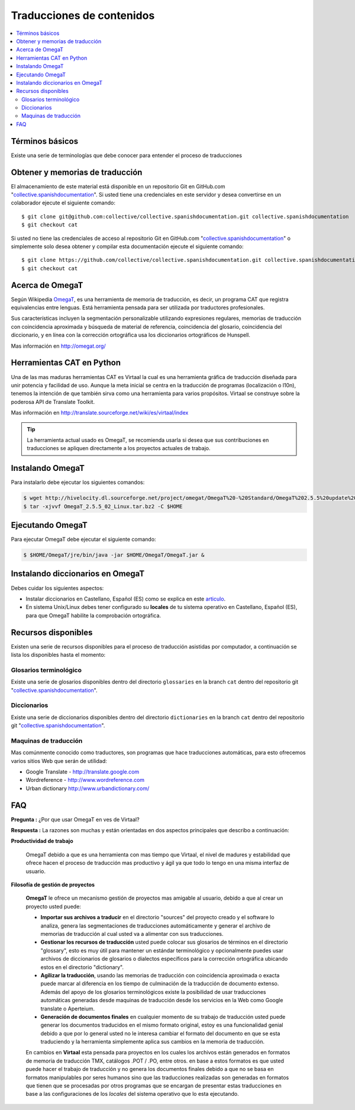 .. -*- coding: utf-8 -*-

==========================
Traducciones de contenidos
==========================

.. contents :: :local:

Términos básicos
================

Existe una serie de terminologías que debe conocer para entender el proceso de traducciones

.. glossary::

  Herramientas CAT
    Según el termino `Herramientas CAT en Wikipedia <http://es.wikipedia.org/wiki/CAT>`_, es el término 
    con el que se designa la traducción realizada con ayuda de programas informáticos específicos; por 
    ejemplo, los que crean y organizan memorias de traducción y los editores de recursos interactivos de 
    software de tipo textual, también llamados herramienta de localización.

  Memorias de traducción    
    Según el termino `Memorias de traducción en Wikipedia <http://es.wikipedia.org/wiki/Memoria_de_traducción>`_, 
    Las memorias de traducción son almacenes compuestos de textos originales en una lengua alineados con 
    su traducción en otra(s). Esta definición de memorias de traducción coincide literalmente con una de las
    definiciones más aceptadas de corpus lingüístico de tipo paralelo (Baker, 1995). Por esto se puede 
    decir que las memorias de traducción son corpus paralelos.

  Estándar TMX
    Según el `Estándar TMX en Wikipedia <http://es.wikipedia.org/wiki/TMX>`_, Acrónimo en inglés de Translation 
    Memory eXchange. Este estándar de XML es un DTD que sirve para el intercambio de memorias de traducción. 
    Creado por el comité OSCAR (Open Standards for Container/Content Allowing Re-use). Mediante la aplicación del
    formato TMX es más viable la colaboración en proyectos de traducción de personas o empresas que usan Sistemas 
    de traducción asistida diferentes seleccionadas en función de sus necesidades y preferencias. 

    El formato TMX también hace más fácil la migración de un sistema de traducción asistida a otro, lo que 
    favorece la competitividad entre las tecnologías ofertadas y el desarrollo constante de las mismas para 
    marcar diferencias con respecto a sus competidores. Como otros estándares abiertos, este formato se desarrolla 
    con vistas a reducir los problemas de compatibilidad, impulsar la reutilización de los recursos lingüísticos,
    simplificar el intercambio de datos y estimular, de esta manera, la innovación tecnológica (Gómez, 2001).

  Terminología
    Según el termino `Terminología en Wikipedia <http://es.wikipedia.org/wiki/Terminología>`_, La terminología 
    es un campo de estudio interdisciplinario que se nutre de un conjunto específico de conocimientos 
    conceptualizado en otras disciplinas (lingüística, ciencia del conocimiento, ciencias de la información y 
    ciencias de la comunicación). La palabra terminología se utiliza también para hacer referencia tanto a la 
    tarea de recolectar, describir y presentar términos de manera sistemática (la también llamada terminografía) 
    como al vocabulario del campo de una especialidad en particular.

  Gestor de terminología
    Según el termino `Gestor de terminología en Wikipedia <http://es.wikipedia.org/wiki/Gestores_de_terminología>`_, 
    Un gestor de terminología, también llamado gestor de bases terminológicas, es un programa de software compuesto 
    de una base de datos extensible que permite la gestión —creación, extracción y modificación de los datos por 
    parte de los usuarios.

  Extractores de terminología
    Según el termino `Extractores de terminología en Wikipedia <http://es.wikipedia.org/wiki/Extractores_de_terminología>`_, 
    son herramientas que permiten la identificación y extracción de candidatos a términos de los textos explorados. 
    Estas herramientas están abocadas a generar material para las bases terminológicas y que requieren del análisis y 
    evaluación del usuario para la inclusión definitiva en la base de datos.

  Glosarios
    Según el termino `Glosario en Wikipedia <http://es.wikipedia.org/wiki/Glosario>`_, Glosario (del latín 
    glossarĭum) es un anexo que se agrega al final de libros o enciclopedias, en donde se definen y comentan 
    ciertos términos utilizados en dicho texto, con el fin de ayudar al lector a comprender mejor los significados 
    de algunas palabras.

  Diccionario de tipo Especializados
    Según el termino `Diccionario en Wikipedia <http://es.wikipedia.org/wiki/Diccionario>`_, Se trata de 
    diccionarios que están dedicados a palabras o términos que pertenecen a un campo o técnica determinados como, 
    por ejemplo, la informática, la jardinería, la ingeniería, la computación, la genética, la heráldica, 
    el lenguaje SMS, pesos y medidas o abreviaturas, etc. Proporcionan breve información sobre el significado 
    de tales palabras o términos. Pueden ser también diccionarios de idiomas en los que se indica la traducción 
    a otra lengua o a otras lenguas de las palabras o términos que incluyen.
    

Obtener y memorias de traducción
================================

El almacenamiento de este material está disponible en un repositorio Git 
en GitHub.com "`collective.spanishdocumentation`_". Si usted tiene una 
credenciales en este servidor y desea convertirse en un colaborador ejecute 
el siguiente comando: ::

  $ git clone git@github.com:collective/collective.spanishdocumentation.git collective.spanishdocumentation
  $ git checkout cat

Si usted no tiene las credenciales de acceso al repositorio Git en GitHub.com "`collective.spanishdocumentation`_" o simplemente solo desea obtener y compilar 
esta documentación ejecute el siguiente comando: ::

  $ git clone https://github.com/collective/collective.spanishdocumentation.git collective.spanishdocumentation
  $ git checkout cat


Acerca de OmegaT
================

Según Wikipedia `OmegaT <http://es.wikipedia.org/wiki/OmegaT>`_, es una herramienta de memoria de traducción, 
es decir, un programa CAT que registra equivalencias entre lenguas. Está herramienta pensada para ser utilizada 
por traductores profesionales. 

Sus características incluyen la segmentación personalizable utilizando expresiones regulares, memorias de traducción con 
coincidencia aproximada y búsqueda de material de referencia, coincidencia del glosario, coincidencia del diccionario, y 
en línea con la corrección ortográfica usa los diccionarios ortográficos de Hunspell.

Mas información en http://omegat.org/


Herramientas CAT en Python
==========================

Una de las mas maduras herramientas CAT es Virtaal la cual es una herramienta gráfica de traducción diseñada para unir 
potencia y facilidad de uso. Aunque la meta inicial se centra en la traducción de programas (localización o l10n), tenemos 
la intención de que también sirva como una herramienta para varios propósitos. Virtaal se construye sobre la poderosa API 
de Translate Toolkit.

Mas información en http://translate.sourceforge.net/wiki/es/virtaal/index

.. tip::
    La herramienta actual usado es OmegaT, se recomienda usarla si desea que sus contribuciones en traducciones se 
    apliquen directamente a los proyectos actuales de trabajo.

Instalando OmegaT
=================

Para instalarlo debe ejecutar los siguientes comandos:

.. code-block:: sh

  $ wget http://hivelocity.dl.sourceforge.net/project/omegat/OmegaT%20-%20Standard/OmegaT%202.5.5%20update%202/OmegaT_2.5.5_02_Linux.tar.bz2
  $ tar -xjvvf OmegaT_2.5.5_02_Linux.tar.bz2 -C $HOME


Ejecutando OmegaT
=================

Para ejecutar OmegaT debe ejecutar el siguiente comando:

.. code-block:: sh

  $ $HOME/OmegaT/jre/bin/java -jar $HOME/OmegaT/OmegaT.jar &


Instalando diccionarios en OmegaT
=================================

Debes cuidar los siguientes aspectos:

- Instalar diccionarios en Castellano, Español (ES) como se explica en este `articulo <http://traduccionymundolibre.com/2010/03/18/utilizar-diccionarios-y-glosarios-en-omegat/>`_.
- En sistema Unix/Linux debes tener configurado su **locales** de tu sistema operativo en Castellano, Español (ES), para que OmegaT habilite la comprobación ortográfica.


Recursos disponibles
====================

Existen una serie de recursos disponibles para el proceso de traducción asistidas por computador, a continuación se lista los disponibles hasta el momento: 

Glosarios terminológico
-----------------------

Existe una serie de glosarios disponibles dentro del directorio ``glossaries`` en la branch ``cat`` dentro del repositorio git "`collective.spanishdocumentation`_".

Diccionarios
------------

Existe una serie de diccionarios disponibles dentro del directorio ``dictionaries`` en la branch ``cat`` dentro del repositorio git "`collective.spanishdocumentation`_".

Maquinas de traducción 
----------------------

Mas comúnmente conocido como traductores, son programas que hace traducciones automáticas, para esto ofrecemos varios sitios Web que serán de utilidad:

* Google Translate - http://translate.google.com

* Wordreference - http://www.wordreference.com

* Urban dictionary http://www.urbandictionary.com/


FAQ
===

**Pregunta :** ¿Por que usar OmegaT en ves de Virtaal?

**Respuesta :** La razones son muchas y están orientadas en dos aspectos principales que describo a continuación: 

**Productividad de trabajo**

  OmegaT debido a que es una herramienta con mas tiempo que Virtaal, el nivel de madures y estabilidad que ofrece hacen 
  el proceso de traducción mas productivo y ágil ya que todo lo tengo en una misma interfaz de usuario.

**Filosofía de gestión de proyectos**

  **OmegaT** le ofrece un mecanismo gestión de proyectos mas amigable al usuario, debido a que al crear un 
  proyecto usted puede: 
  
  * **Importar sus archivos a traducir** en el directorio "sources" del proyecto creado y el software 
    lo analiza, genera las segmentaciones de traducciones automáticamente y generar el archivo de memorias 
    de traducción al cual usted va a alimentar con sus traducciones.
  
  * **Gestionar los recursos de traducción** usted puede colocar sus glosarios de términos en el directorio 
    "glossary", esto es muy útil para mantener un estándar terminológico y opcionalmente puedes usar archivos 
    de diccionarios de glosarios o dialectos específicos para la corrección ortográfica ubicando estos en el 
    directorio "dictionary".
  
  * **Agilizar la traducción**, usando las memorias de traducción con coincidencia aproximada o exacta puede 
    marcar al diferencia en los tiempo de culminación de la traducción de documento extenso. Además del apoyo 
    de los glosarios terminológicos existe la posibilidad de usar traducciones automáticas generadas desde 
    maquinas de traducción desde los servicios en la Web como Google translate o Aperteium.
  
  * **Generación de documentos finales** en cualquier momento de su trabajo de traducción usted puede generar 
    los documentos traducidos en el mismo formato original, estoy es una funcionalidad genial debido a que por 
    lo general usted no le interesa cambiar el formato del documento en que se esta traduciendo y la herramienta 
    simplemente aplica sus cambios en la memoria de traducción.
  
  En cambios en **Virtaal** esta pensada para proyectos en los cuales los archivos están generados en formatos 
  de memoria de traducción TMX, catálogos .POT / .PO, entre otros. en base a estos formatos es que usted puede 
  hacer el trabajo de traducción y no genera los documentos finales debido a que no se basa en formatos 
  manipulables por seres humanos sino que las traducciones realizadas son generadas en formatos que tienen que 
  se procesadas por otros programas que se encargan de presentar estas traducciones en base a las configuraciones 
  de los *locales* del sistema operativo que lo esta ejecutando.

.. _collective.spanishdocumentation: https://github.com/collective/collective.spanishdocumentation
